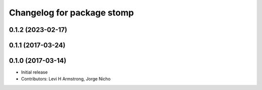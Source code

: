 ^^^^^^^^^^^^^^^^^^^^^^^^^^^
Changelog for package stomp
^^^^^^^^^^^^^^^^^^^^^^^^^^^

0.1.2 (2023-02-17)
------------------

0.1.1 (2017-03-24)
------------------

0.1.0 (2017-03-14)
------------------
* Initial release
* Contributors: Levi H Armstrong, Jorge Nicho
